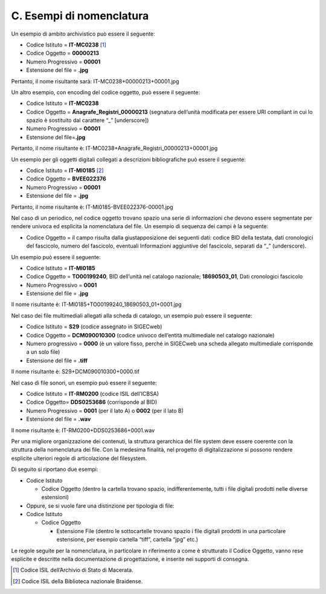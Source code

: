 C. Esempi di nomenclatura
=========================

Un esempio di ambito archivistico può essere il seguente:

-  Codice Istituto = **IT-MC0238**\  [1]_

-  Codice Oggetto = **00000213**

-  Numero Progressivo = **00001**

-  Estensione del file = **.jpg**

Pertanto, il nome risultante sarà: IT-MC0238+00000213+00001.jpg

Un altro esempio, con encoding del codice oggetto, può essere il
seguente:

-  Codice Istituto = **IT-MC0238**

-  Codice Oggetto = **Anagrafe_Registri_00000213** (segnatura dell’unità
   modificata per essere URI compliant in cui lo spazio è sostituito dal
   carattere “_” [underscore])

-  Numero Progressivo = **00001**

-  Estensione del file=\ **.jpg**

Pertanto, il nome risultante è:
IT-MC0238+Anagrafe_Registri_00000213+00001.jpg

Un esempio per gli oggetti digitali collegati a descrizioni
bibliografiche può essere il seguente:

-  Codice Istituto = **IT-MI0185**\  [2]_

-  Codice Oggetto = **BVEE022376**

-  Numero Progressivo = **00001**

-  Estensione del file = **.jpg**

Pertanto, il nome risultante è: IT-MI0185-BVEE022376-00001.jpg

Nel caso di un periodico, nel codice oggetto trovano spazio una serie di
informazioni che devono essere segmentate per rendere univoca ed
esplicita la nomenclatura del file. Un esempio di sequenza dei campi è
la seguente:

-  Codice Oggetto = il campo risulta dalla giustapposizione dei seguenti
   dati: codice BID della testata, dati cronologici del fascicolo,
   numero del fascicolo, eventuali Informazioni aggiuntive del
   fascicolo, separati da “_” (underscore).

Un esempio può essere il seguente:

-  Codice Istituto = **IT-MI0185**

-  Codice Oggetto = **TO00199240**, BID dell’unità nel catalogo
   nazionale; **18690503_01**, Dati cronologici fascicolo

-  Numero Progressivo = **0001**

-  Estensione del file = **.jpg**

Il nome risultante è: IT-MI0185+TO00199240_18690503_01+0001.jpg

Nel caso dei file multimediali allegati alla scheda di catalogo, un
esempio può essere il seguente:

-  Codice Istituto = **S29** (codice assegnato in SIGECweb)

-  Codice Oggetto = **DCM090010300** (codice univoco dell’entità
   multimediale nel catalogo nazionale)

-  Numero progressivo = **0000** (è un valore fisso, perché in SIGECweb
   una scheda allegato multimediale corrisponde a un solo file)

-  Estensione del file = **.tiff**

Il nome risultante è: S29+DCM090010300+0000.tif

Nel caso di file sonori, un esempio può essere il seguente:

-  Codice Istituto = **IT-RM0200** (codice ISIL dell’ICBSA)

-  Codice Oggetto= **DDS0253686** (corrisponde al BID)

-  Numero Progressivo = **0001** (per il lato A) o **0002** (per il lato
   B)

-  Estensione del file = **.wav**

Il nome risultante è: IT-RM0200+DDS0253686+0001.wav

Per una migliore organizzazione dei contenuti, la struttura gerarchica
del file system deve essere coerente con la struttura della nomenclatura
dei file. Con la medesima finalità, nel progetto di digitalizzazione si
possono rendere esplicite ulteriori regole di articolazione del
filesystem.

Di seguito si riportano due esempi:

-  Codice Istituto

   -  Codice Oggetto (dentro la cartella trovano spazio,
      indifferentemente, tutti i file digitali prodotti nelle diverse
      estensioni)

-  Oppure, se si vuole fare una distinzione per tipologia di file:

-  Codice Istituto

   -  Codice Oggetto

      -  Estensione File (dentro le sottocartelle trovano spazio i file
         digitali prodotti in una particolare estensione, per esempio
         cartella “tiff”, cartella “jpg” etc.)

Le regole seguite per la nomenclatura, in particolare in riferimento a
come è strutturato il Codice Oggetto, vanno rese esplicite e descritte
nella documentazione di progettazione, e inserite nei supporti di
consegna.

.. [1]
   Codice ISIL dell’Archivio di Stato di Macerata.

.. [2]
   Codice ISIL della Biblioteca nazionale Braidense.
